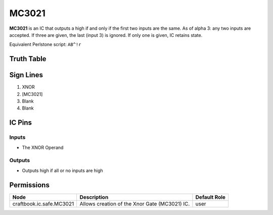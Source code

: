 ======
MC3021
======

**MC3021** is an IC that outputs a high if and only if the first two inputs are the same. As of alpha 3: any two inputs are accepted. If three are
given, the last (input 3) is ignored. If only one is given, IC retains state.

Equivalent Perlstone script: ``AB^!r``

Truth Table
===========

=  =  ======
A  B  Output
=  =  ======
0  0  1
1  0  0
0  1  0
1  1  1
=  =  =====


Sign Lines
==========

1. XNOR
2. [MC3021]
3. Blank
4. Blank


IC Pins
=======


Inputs
------

- The XNOR Operand

Outputs
-------

- Outputs high if all or no inputs are high


Permissions
===========

======================== ============================================= ============
Node                     Description                                   Default Role 
======================== ============================================= ============
craftbook.ic.safe.MC3021 Allows creation of the Xnor Gate (MC3021) IC. user         
======================== ============================================= ============



